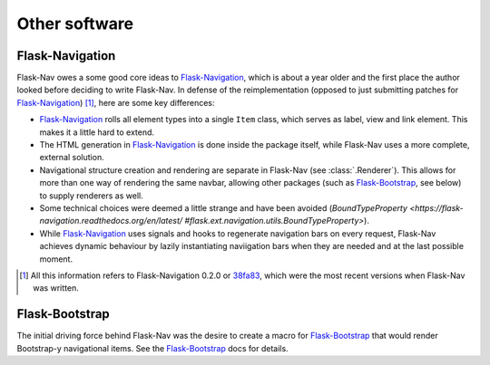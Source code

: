 Other software
==============

Flask-Navigation
----------------

Flask-Nav owes a some good core ideas to Flask-Navigation_, which is about a
year older and the first place the author looked before deciding to write
Flask-Nav. In defense of the reimplementation (opposed to just submitting
patches for Flask-Navigation_) [1]_, here are some key differences:

* Flask-Navigation_ rolls all element types into a single ``Item`` class,
  which serves as label, view and link element. This makes it a little hard
  to extend.
* The HTML generation in Flask-Navigation_ is done inside the package itself,
  while Flask-Nav uses a more complete, external solution.
* Navigational structure creation and rendering are separate in Flask-Nav
  (see :class:`.Renderer`). This allows for more than one way of
  rendering the same navbar, allowing other packages (such as Flask-Bootstrap_,
  see below) to supply renderers as well.
* Some technical choices were deemed a little strange and have been avoided
  (`BoundTypeProperty <https://flask-navigation.readthedocs.org/en/latest/
  #flask.ext.navigation.utils.BoundTypeProperty>`).
* While Flask-Navigation_ uses signals and hooks to regenerate navigation bars
  on every request, Flask-Nav achieves dynamic behaviour by lazily
  instantiating naviigation bars when they are needed and at the last
  possible moment.


.. _Flask-Navigation: https://flask-navigation.readthedocs.org/en/latest/
.. [1] All this information refers to Flask-Navigation 0.2.0 or
       `38fa83 <https://github.com/tonyseek/flask-navigation/
       tree/38fa83addcbe62f31516763fbe3c0bbdc793dc96>`_, which were the
       most recent versions when Flask-Nav was written.


Flask-Bootstrap
---------------

The initial driving force behind Flask-Nav was the desire to create a macro for
Flask-Bootstrap_ that would render Bootstrap-y navigational items. See the
Flask-Bootstrap_ docs for details.

.. _Flask-Bootstrap: http://pythonhosted.org/Flask-Bootstrap

